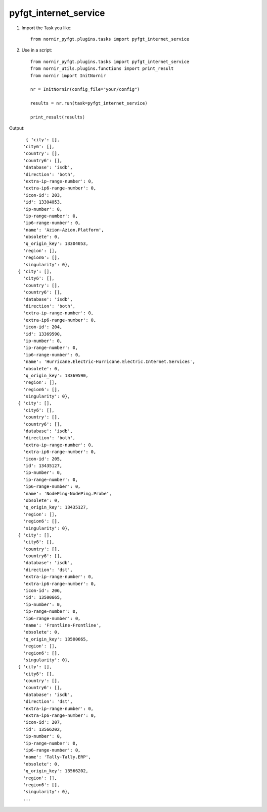pyfgt_internet_service
==========

1) Import the Task you like::

    from nornir_pyfgt.plugins.tasks import pyfgt_internet_service


2) Use in a script::

    from nornir_pyfgt.plugins.tasks import pyfgt_internet_service
    from nornir_utils.plugins.functions import print_result
    from nornir import InitNornir

    nr = InitNornir(config_file="your/config")

    results = nr.run(task=pyfgt_internet_service)

    print_result(results)

Output::
    
     { 'city': [],
    'city6': [],
    'country': [],
    'country6': [],
    'database': 'isdb',
    'direction': 'both',
    'extra-ip-range-number': 0,
    'extra-ip6-range-number': 0,
    'icon-id': 203,
    'id': 13304053,
    'ip-number': 0,
    'ip-range-number': 0,
    'ip6-range-number': 0,
    'name': 'Azion-Azion.Platform',
    'obsolete': 0,
    'q_origin_key': 13304053,
    'region': [],
    'region6': [],
    'singularity': 0},
  { 'city': [],
    'city6': [],
    'country': [],
    'country6': [],
    'database': 'isdb',
    'direction': 'both',
    'extra-ip-range-number': 0,
    'extra-ip6-range-number': 0,
    'icon-id': 204,
    'id': 13369590,
    'ip-number': 0,
    'ip-range-number': 0,
    'ip6-range-number': 0,
    'name': 'Hurricane.Electric-Hurricane.Electric.Internet.Services',
    'obsolete': 0,
    'q_origin_key': 13369590,
    'region': [],
    'region6': [],
    'singularity': 0},
  { 'city': [],
    'city6': [],
    'country': [],
    'country6': [],
    'database': 'isdb',
    'direction': 'both',
    'extra-ip-range-number': 0,
    'extra-ip6-range-number': 0,
    'icon-id': 205,
    'id': 13435127,
    'ip-number': 0,
    'ip-range-number': 0,
    'ip6-range-number': 0,
    'name': 'NodePing-NodePing.Probe',
    'obsolete': 0,
    'q_origin_key': 13435127,
    'region': [],
    'region6': [],
    'singularity': 0},
  { 'city': [],
    'city6': [],
    'country': [],
    'country6': [],
    'database': 'isdb',
    'direction': 'dst',
    'extra-ip-range-number': 0,
    'extra-ip6-range-number': 0,
    'icon-id': 206,
    'id': 13500665,
    'ip-number': 0,
    'ip-range-number': 0,
    'ip6-range-number': 0,
    'name': 'Frontline-Frontline',
    'obsolete': 0,
    'q_origin_key': 13500665,
    'region': [],
    'region6': [],
    'singularity': 0},
  { 'city': [],
    'city6': [],
    'country': [],
    'country6': [],
    'database': 'isdb',
    'direction': 'dst',
    'extra-ip-range-number': 0,
    'extra-ip6-range-number': 0,
    'icon-id': 207,
    'id': 13566202,
    'ip-number': 0,
    'ip-range-number': 0,
    'ip6-range-number': 0,
    'name': 'Tally-Tally.ERP',
    'obsolete': 0,
    'q_origin_key': 13566202,
    'region': [],
    'region6': [],
    'singularity': 0},
    ...